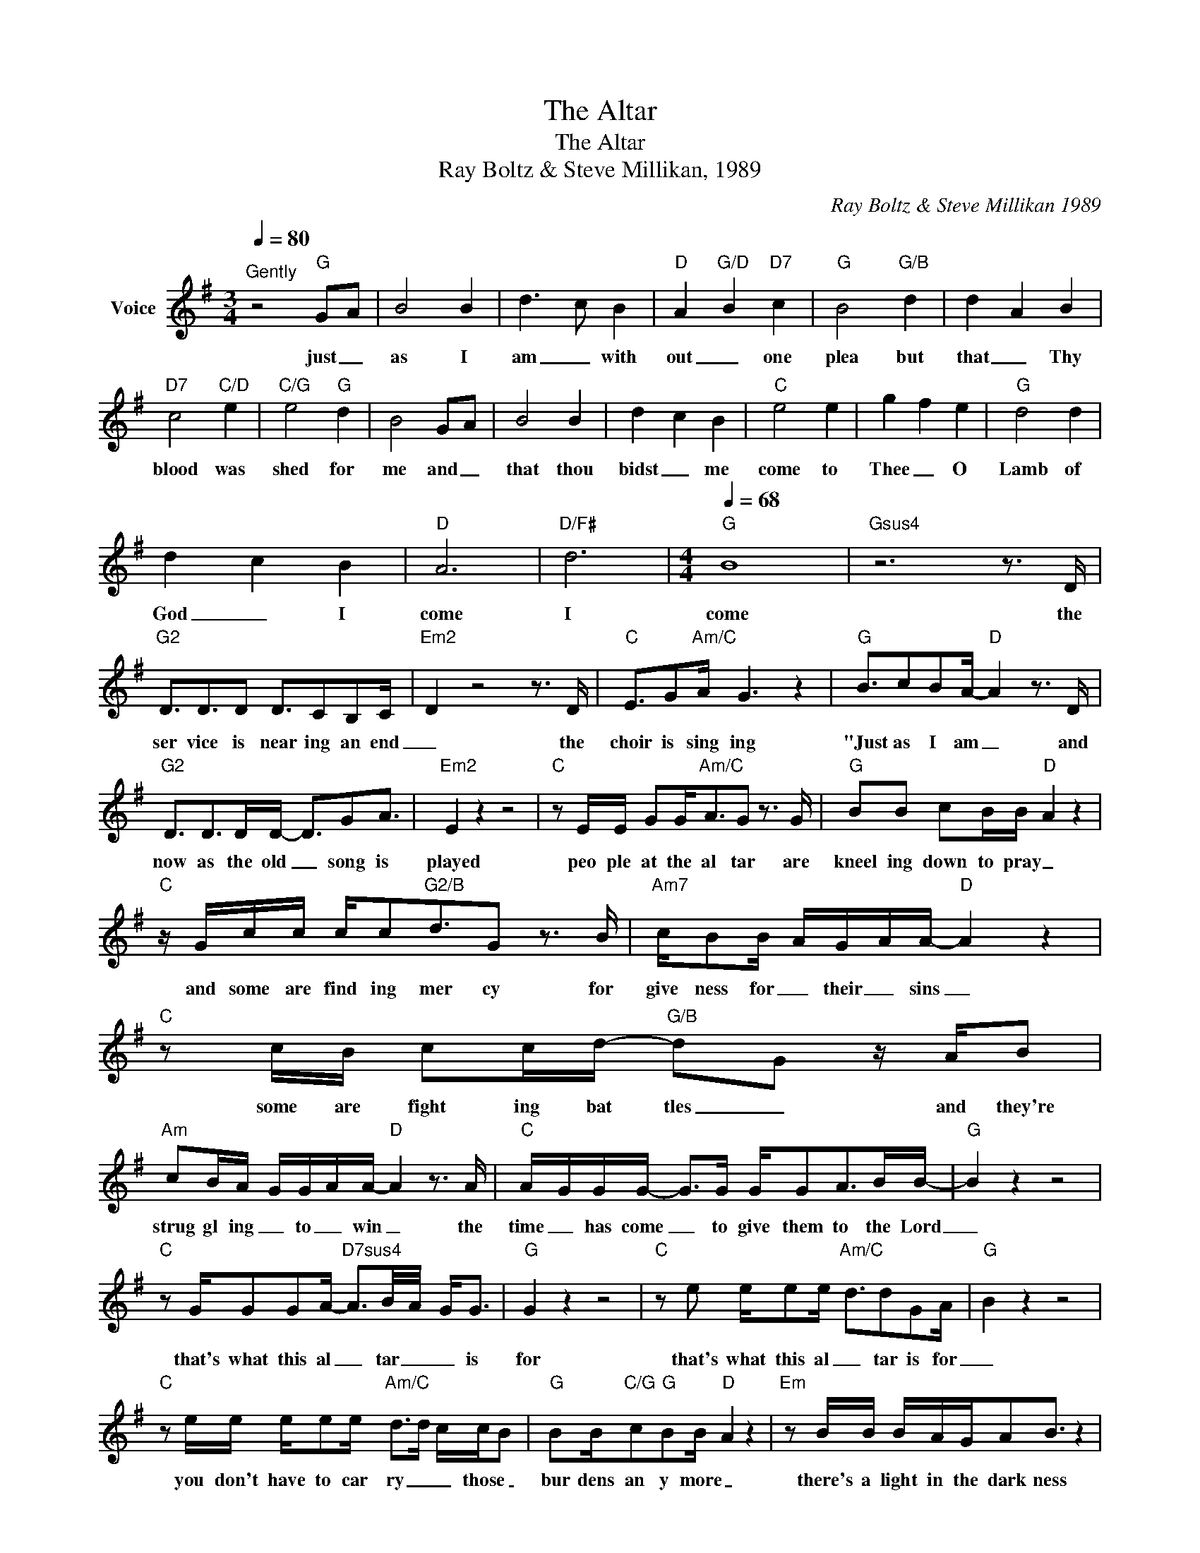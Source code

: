 X:1
T:The Altar
T:The Altar
T:Ray Boltz & Steve Millikan, 1989
C:Ray Boltz & Steve Millikan 1989
Z:All Rights Reserved
L:1/16
Q:1/4=80
M:3/4
K:G
V:1 treble nm="Voice"
%%MIDI program 54
V:1
"^Gently" z8"G" G2-A2 | B8 B4 | d6- c2 B4 |"D" A4-"G/D" B4"D7" c4 |"G" B8"G/B" d4 | d4- A4 B4 | %6
w: just _|as I|am _ with|out _ one|plea but|that _ Thy|
"D7" c8"C/D" e4 |"C/G" e8"G" d4 | B8 G2-A2 | B8 B4 | d4- c4 B4 |"C" e8 e4 | g4 f4 e4 |"G" d8 d4 | %14
w: blood was|shed for|me and _|that thou|bidst _ me|come to|Thee _ O|Lamb of|
 d4- c4 B4 |"D" A12 |"D/F#" d12 |[M:4/4][Q:1/4=68]"G" B16 |"Gsus4" z12 z3 D | %19
w: God _ I|come|I|come|the|
"G2" D3D3D2 D3C2B,2C- |"Em2" D4 z8 z3 D |"C" E3G2"Am/C"A G6 z4 |"G" B3c2B2A-"D" A4 z3 D | %23
w: ser vice is near ing an end|_ the|choir is sing ing|"Just as I am _ and|
"G2" D3D2>D2D- D3G2A3 |"Em2" E4 z4 z8 |"C" z2 EE G2G2<"Am/C"A2G2 z3 G |"G" B2B2 c2BB-"D" A4 z4 | %27
w: now as the old _ song is|played|peo ple at the al tar are|kneel ing down to pray _|
"C" z Gcc cc2"G2/B"d3G2 z3 B |"Am7" cB2B- AG-AA-"D" A4 z4 |"C" z2 cB c2cd-"G/B" d2G2 z AB2 | %30
w: and some are find ing mer cy for|give ness for _ their _ sins _|some are fight ing bat tles _ and they're|
"Am" c2BA- GG-AA-"D" A4 z3 A |"C" A-GGG- G2>G2 GG2A2>B2B- |"G" B4 z4 z8 | %33
w: strug gl ing _ to _ win _ the|time _ has come _ to give them to the Lord|_|
"C" z2 GG2G2A-"D7sus4" A3B/-A/- G2<G2 |"G" G4 z4 z8 |"C" z2 e2 ee2e-"Am/C" d3d2G2A- |"G" B4 z4 z8 | %37
w: that's what this al _ tar _ _ is|for|that's what this al _ tar is for|_|
"C" z2 ee ee2e-"Am/C" d2>d2 ccB2 |"G" B2B"C/G"c2"G"B2B-"D" A4 z4 |"Em" z2 BB BAGA2B3 z4 | %40
w: you don't have to car ry _ _ those _|bur dens an y more _|there's a light in the dark ness|
"Bm7" z2 BA B2<d2 B4 z4 |"Am7" z3 G (3c2B2c2"G/B" d2G2 z ABc- |"C" c2BA- G2AA-"D" A4 z3 A | %43
w: there's a love that's true|and Je sus is wait ing He is wait|_ ing here _ for you _ go|
"C" AG2G- G2>A2 GG2A2>B2B- |"G" B4 z4 z8 |"C2" z2 GG2G2A-"D7sus4" A2>(B2 AG)G2- |"G" G4 z4 z8 | %47
w: quick ly now _ be fore they close the door|_|that's what this al _ tar _ _ is|for|
"Gsus4" z12 z3 D |"G2" D3D3D2 D3C2B,2C- |"Em2" D4 z8 z3 D |"C" E3G2"Am/C"A G6 z4 | %51
w: A|fa ther is pray ing for his|son a|mother kneels beside them|
"G" B3c2B2A-"D" A4 z3 D |"G2" D3D2>D2D- D3G2A3 |"Em2" E4 z4 z8 |"C" z2 EE G2G2<"Am/C"A2G2 z3 G | %55
w: thanking God they've come _ an|old man is stand ing there in|tears|giv ing up a part of that|
"G" B2B2 c2BB-"D" A4 z4 |"C" z Gcc cc2"G2/B"d3G2 z3 B |"Am7" cB2B- AG-AA-"D" A4 z4 | %58
w: he's held back for years _|hearts are be ing _ bro ken *|lives are be ing _ _ changed _|
"C" z2 cB c2cd-"G/B" d2G2 z AB2 |"Am" c2BA- GG-AA-"D" A4 z3 A |"C" A-GGG- G2>G2 GG2A2>B2B- | %61
w: those who call up on _ Him they will|nev er be _ the _ same _ the|time has come _ _ to give in to the Lord|
"G" B4 z4 z8 |"C" z2 GG2G2A-"D7sus4" A3B/-A/- G2<G2 |"G" G4 z4 z8 |"C" z2 e2 ee2e-"Am/C" d3d2G2A- | %65
w: _|that's what this al _ tar _ _ is|for|that's what this al _ tar is for|
"G" B4 z4 z8 |"C" z2 ee ee2e-"Am/C" d2>d2 ccB2 |"G" B2B"C/G"c2"G"B2B-"D" A4 z4 | %68
w: _|you don't have to car ry _ _ those _|bur dens an y more _|
"Em" z2 BB BAGA2B3 z4 |"Bm7" z2 BA B2<d2 B4 z4 |"Am7" z3 G (3c2B2c2"G/B" d2G2 z ABc- | %71
w: there's a light in the dark ness|there's a love that's true|and Je sus is wait ing He is wait|
"C" c2BA- G2AA-"D" A4 z3 A |"C" AG2G- G2>A2 GG2A2>B2B- |"G" B4 z4 z8 | %74
w: _ ing here _ for you _ go|quick ly now _ be fore they close the door|_|
"C2" z2 GG2G2A-"D7sus4" A2>(B2 AG)G2 |"G2" G4 z4 z8 |"C" z2 e2 ee2e-"Am/C" d3d2G2A- |"G" B4 z4 z8 | %78
w: that's what this al _ tar _ _ is|for|that's what this al _ tar is for|_|
"C" z2 ee ee2e-"Am/C" d2>d2 ccB2 |"G" B2B"C/G"c2"G"B2B-"D" A4 z4 |"Em" z2 BB BAGA2B3 z4 | %81
w: you don't have to car ry _ _ those _|bur dens an y more _|there's a light in the dark ness|
"Bm7" z2 BA B2<d2 B4 z4 |"Am7" z3 G (3c2B2c2"G/B" d2G2 z ABc- |"C" c2BA- G2AA-"D" A4 z3 A | %84
w: there's a love that's true|and Je sus is wait ing He is wait|_ ing here _ for you _ go|
"C" AG2G- G2>A2 GG2A2>B2B- |"G" B4 z4 z8 |"C" GGGG G2A2>"Am/D"A2(BA G2)AB- |"Em" B4 z4 z4"D/E" z4 | %88
w: quick ly now _ be fore they close the door|_|and you can give your bur dens to _ _ the Lord|_|
"Am7" z2 cc2B2"^rit.""D7"A2>(B2A G2>)G2 |"^a tempo""G" G16 |"Gsus4" z16 |"G" z16 |] %92
w: that's what this al tar _ _ is|for|||

